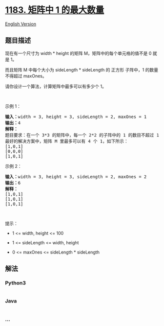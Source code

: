 * [[https://leetcode-cn.com/problems/maximum-number-of-ones][1183.
矩阵中 1 的最大数量]]
  :PROPERTIES:
  :CUSTOM_ID: 矩阵中-1-的最大数量
  :END:
[[./solution/1100-1199/1183.Maximum Number of Ones/README_EN.org][English
Version]]

** 题目描述
   :PROPERTIES:
   :CUSTOM_ID: 题目描述
   :END:

#+begin_html
  <!-- 这里写题目描述 -->
#+end_html

#+begin_html
  <p>
#+end_html

现在有一个尺寸为 width *
height 的矩阵 M，矩阵中的每个单元格的值不是 0 就是 1。

#+begin_html
  </p>
#+end_html

#+begin_html
  <p>
#+end_html

而且矩阵 M 中每个大小为 sideLength * sideLength 的 正方形 子阵中，1
的数量不得超过 maxOnes。

#+begin_html
  </p>
#+end_html

#+begin_html
  <p>
#+end_html

请你设计一个算法，计算矩阵中最多可以有多少个 1。

#+begin_html
  </p>
#+end_html

#+begin_html
  <p>
#+end_html

 

#+begin_html
  </p>
#+end_html

#+begin_html
  <p>
#+end_html

示例 1：

#+begin_html
  </p>
#+end_html

#+begin_html
  <pre><strong>输入：</strong>width = 3, height = 3, sideLength = 2, maxOnes = 1
  <strong>输出：</strong>4
  <strong>解释：</strong>
  题目要求：在一个 3*3 的矩阵中，每一个 2*2 的子阵中的 1 的数目不超过 1 个。
  最好的解决方案中，矩阵 M 里最多可以有 4 个 1，如下所示：
  [1,0,1]
  [0,0,0]
  [1,0,1]
  </pre>
#+end_html

#+begin_html
  <p>
#+end_html

示例 2：

#+begin_html
  </p>
#+end_html

#+begin_html
  <pre><strong>输入：</strong>width = 3, height = 3, sideLength = 2, maxOnes = 2
  <strong>输出：</strong>6
  <strong>解释：</strong>
  [1,0,1]
  [1,0,1]
  [1,0,1]
  </pre>
#+end_html

#+begin_html
  <p>
#+end_html

 

#+begin_html
  </p>
#+end_html

#+begin_html
  <p>
#+end_html

提示：

#+begin_html
  </p>
#+end_html

#+begin_html
  <ul>
#+end_html

#+begin_html
  <li>
#+end_html

1 <= width, height <= 100

#+begin_html
  </li>
#+end_html

#+begin_html
  <li>
#+end_html

1 <= sideLength <= width, height

#+begin_html
  </li>
#+end_html

#+begin_html
  <li>
#+end_html

0 <= maxOnes <= sideLength * sideLength

#+begin_html
  </li>
#+end_html

#+begin_html
  </ul>
#+end_html

** 解法
   :PROPERTIES:
   :CUSTOM_ID: 解法
   :END:

#+begin_html
  <!-- 这里可写通用的实现逻辑 -->
#+end_html

#+begin_html
  <!-- tabs:start -->
#+end_html

*** *Python3*
    :PROPERTIES:
    :CUSTOM_ID: python3
    :END:

#+begin_html
  <!-- 这里可写当前语言的特殊实现逻辑 -->
#+end_html

#+begin_src python
#+end_src

*** *Java*
    :PROPERTIES:
    :CUSTOM_ID: java
    :END:

#+begin_html
  <!-- 这里可写当前语言的特殊实现逻辑 -->
#+end_html

#+begin_src java
#+end_src

*** *...*
    :PROPERTIES:
    :CUSTOM_ID: section
    :END:
#+begin_example
#+end_example

#+begin_html
  <!-- tabs:end -->
#+end_html
